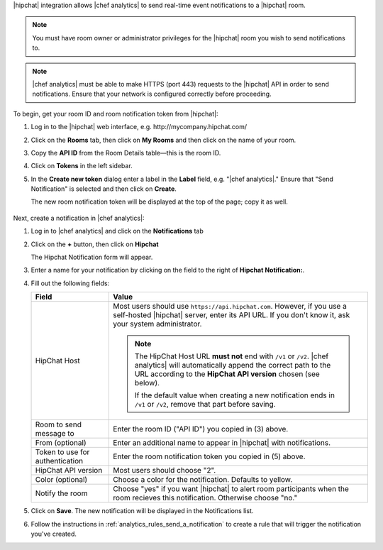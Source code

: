.. The contents of this file are included in multiple topics.
.. This file should not be changed in a way that hinders its ability to appear in multiple documentation sets.

.. |hipchat notification| replace:: Hipchat Notification

|hipchat| integration allows |chef analytics| to send real-time event
notifications to a |hipchat| room.

.. note::
   You must have room owner or administrator privileges for the |hipchat| room
   you wish to send notifications to.

.. note::
   |chef analytics| must be able to make HTTPS (port 443) requests to the
   |hipchat| API in order to send notifications. Ensure that your network is
   configured correctly before proceeding.

To begin, get your room ID and room notification token from |hipchat|:

1. Log in to the |hipchat| web interface, e.g. \http://mycompany.hipchat.com/

2. Click on the **Rooms** tab, then click on **My Rooms** and then click on the
   name of your room.

   .. image:: ../../images/analytics_hipchat_rooms.png

3. Copy the **API ID** from the Room Details table—this is the room ID.

   .. image:: ../../images/analytics_hipchat_room_api_id.png

4. Click on **Tokens** in the left sidebar.

5. In the **Create new token** dialog enter a label in the **Label** field,
   e.g. "|chef analytics|." Ensure that "Send Notification" is selected and
   then click on **Create**.

   .. image:: ../../images/analytics_hipchat_create_new_token.png

   The new room notification token will be displayed at the top of the page;
   copy it as well.

     .. image:: ../../images/analytics_hipchat_room_notification_token.png

Next, create a notification in |chef analytics|:

#. Log in to |chef analytics| and click on the **Notifications** tab

#. Click on the **+** button, then click on **Hipchat**

   .. image:: ../../images/analytics_hipchat_new_notification.png

   The |hipchat notification| form will appear.

#. Enter a name for your notification by clicking on the field to the right
   of **Hipchat Notification:**.

   .. image:: ../../images/analytics_hipchat_create_form.png

#. Fill out the following fields:

   .. list-table::
      :widths: 120 400
      :header-rows: 1

      * - Field
        - Value

      * - HipChat Host
        - Most users should use ``https://api.hipchat.com``. However, if you
          use a self-hosted |hipchat| server, enter its API URL. If you don't
          know it, ask your system administrator.

          .. note::
             The HipChat Host URL **must not** end with ``/v1`` or ``/v2``.
             |chef analytics| will automatically append the correct path to the
             URL according to the **HipChat API version** chosen (see below).

             If the default value when creating a new notification ends in
             ``/v1`` or ``/v2``, remove that part before saving.

      * - Room to send message to
        - Enter the room ID ("API ID") you copied in (3) above.

      * - From (optional)
        - Enter an additional name to appear in |hipchat| with notifications.

      * - Token to use for authentication
        - Enter the room notification token you copied in (5) above.

      * - HipChat API version
        - Most users should choose "2".

      * - Color (optional)
        - Choose a color for the notification. Defaults to yellow.

      * - Notify the room
        - Choose "yes" if you want |hipchat| to alert room participants when
          the room recieves this notification. Otherwise choose "no."

#. Click on **Save**. The new notification will be displayed in the
   Notifications list.

#. Follow the instructions in :ref:`analytics_rules_send_a_notification`
   to create a rule that will trigger the notification you've created.
